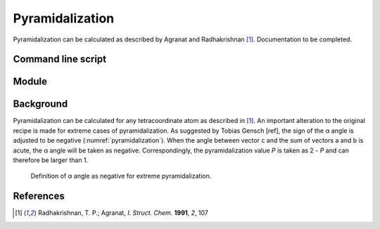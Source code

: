 ================
Pyramidalization
================

Pyramidalization can be calculated as described by Agranat and Radhakrishnan
[1]_. Documentation to be completed.

*******************
Command line script
*******************

******
Module
******

**********
Background
**********

Pyramidalization can be calculated for any tetracoordinate atom as described
in [1]_. An important alteration to the original recipe is made for extreme
cases of pyramidalization. As suggested by Tobias Gensch [ref], the sign of
the α angle is adjusted to be negative (:numref:`pyramidalization`). When the
angle between vector c and the sum of vectors a and b is acute, the α angle
will be taken as negative. Correspondingly, the pyramidalization value *P* is
taken as 2 - *P* and can therefore be larger than 1.

.. figure:: images/pyramidalization/pyramidalization.png
  :name: pyramidalization
  :width: 50%
  
  Definition of α angle as negative for extreme pyramidalization.

**********
References
**********

.. [1] Radhakrishnan, T. P.; Agranat, *I. Struct. Chem.* **1991**, *2*, 107
